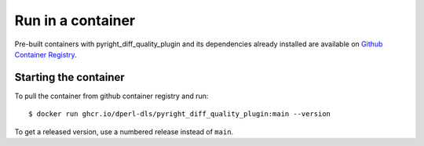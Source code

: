 Run in a container
==================

Pre-built containers with pyright_diff_quality_plugin and its dependencies already
installed are available on `Github Container Registry
<https://ghcr.io/dperl-dls/pyright_diff_quality_plugin>`_.

Starting the container
----------------------

To pull the container from github container registry and run::

    $ docker run ghcr.io/dperl-dls/pyright_diff_quality_plugin:main --version

To get a released version, use a numbered release instead of ``main``.

